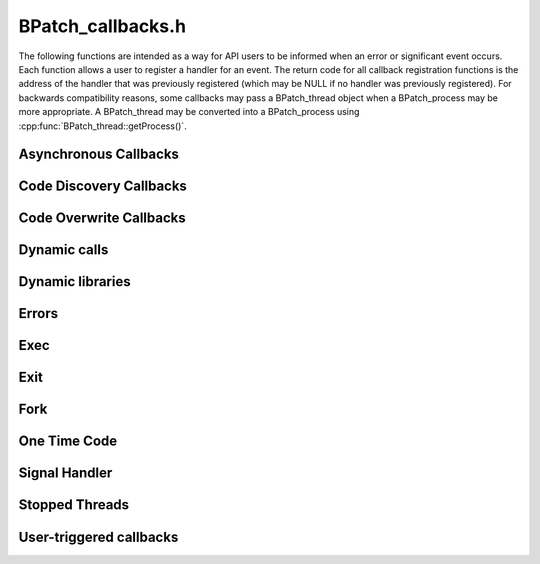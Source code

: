 .. _`sec:BPatch_callbacks.h`:

BPatch_callbacks.h
##################


The following functions are intended as a way for API users to be
informed when an error or significant event occurs. Each function allows
a user to register a handler for an event. The return code for all
callback registration functions is the address of the handler that was
previously registered (which may be NULL if no handler was previously
registered). For backwards compatibility reasons, some callbacks may
pass a BPatch_thread object when a BPatch_process may be more
appropriate. A BPatch_thread may be converted into a BPatch_process
using :cpp:func:`BPatch_thread::getProcess()`.


Asynchronous Callbacks
**********************

.. cpp:type:: void (*BPatchAsyncThreadEventCallback)(BPatch_process *proc, BPatch_thread *thread)
   
.. cpp:function:: bool registerThreadEventCallback(BPatch_asyncEventType type, BPatchAsyncThreadEventCallback cb)
   
.. cpp:function:: bool removeThreadEventCallback(BPatch_asyncEventType type, BPatch_AsyncThreadEventCallback cb)
   
  The type parameter can be either one of BPatch_threadCreateEvent or
  BPatch_threadDestroyEvent. Different callbacks can be registered for
  different values of type.

Code Discovery Callbacks
************************

.. cpp:type:: void (*BPatchCodeDiscoveryCallback)( \
      BPatch_Vector<BPatch_function*> &newFuncs, \
      BPatch_Vector<BPatch_function*> &modFuncs)
   
.. cpp:function:: bool registerCodeDiscoveryCallback(BPatchCodeDiscoveryCallback cb)
   
.. cpp:function:: bool removeCodeDiscoveryCallback(BPatchCodeDiscoveryCallback cb)
   
  This callback is invoked whenever previously un-analyzed code is
  discovered through runtime analysis, and delivers a vector of functions
  whose analysis have been modified and a vector of functions that are
  newly discovered.

Code Overwrite Callbacks
************************

.. cpp:type:: void (*BPatchCodeOverwriteBeginCallback)(BPatch_Vector<BPatch_basicBlock*> &overwriteLoopBlocks);
   
.. cpp:type void (*BPatchCodeOverwriteEndCallback)( \
      BPatch_Vector<std::pair<Dyninst::Address,int> > &deadBlocks, \
      BPatch_Vector<BPatch_function*> &owFuncs, \
      BPatch_Vector<BPatch_function*> &modFuncs, \
      BPatch_Vector<BPatch_function*> &newFuncs)
   
.. cpp:function:: bool registerCodeOverwriteCallbacks( \
      BPatchCodeOverwriteBeginCallback cbBegin, \
      BPatchCodeOverwriteEndCallback cbEnd)

  Register a callback at the beginning and end of overwrite events. Only
  invoke if Dyninst's hybrid analysis mode is set to BPatch_defensiveMode.

  The BPatchCodeOverwriteBeginCallback callback allows the user to remove
  any instrumentation when the program starts writing to a code page,
  which may be desirable as instrumentation cannot be removed during the
  overwrite loop's execution, and any breakpoint instrumentation will
  dramatically slow the loop's execution.

  The BPatchCodeOverwriteEndCallback callback delivers the effects of the
  overwrite loop when it is done executing. In many cases no code will
  have changed.

Dynamic calls
*************

.. cpp:type:: void (*BPatchDynamicCallSiteCallback)( \
         BPatch_point *at_point, BPatch_function *called_function);
   
.. cpp:function:: bool registerDynamicCallCallback(BPatchDynamicCallSiteCallback cb);
   
.. cpp:function:: bool removeDynamicCallCallback(BPatchDynamicCallSiteCallback cb);
   
  The registerDynamicCallCallback interface will not automatically
  instrument any dynamic call site. To make sure the call back function is
  called, the user needs to explicitly instrument dynamic call sites. One
  way to achieve this goal is to first get instrumentation points
  representing dynamic call sites and then call BPatch_point::monitorCalls
  with a NULL input parameter.

Dynamic libraries
*****************

.. cpp:type::  void (*BPatchDynLibraryCallback)(BPatch_thread *thr, \
         BPatch_object *obj, bool loaded);
   
.. cpp:function:: BPatchDynLibraryCallback registerDynLibraryCallback(BPatchDynLibraryCallback func)
   
  Note that in versions previous to 9.1, BPatchDynLibraryCallback’s
  signature took a BPatch_module instead of a BPatch_object.

Errors
******

.. cpp:enum:: BPatchErrorLevel

  .. cpp:enumerator:: BPatchFatal
  .. cpp:enumerator:: BPatchSerious
  .. cpp:enumerator:: BPatchWarning
  .. cpp:enumerator:: BPatchInfo

.. cpp:type:: void (*BPatchErrorCallback)(BPatchErrorLevel severity, int number, const char * const *params)
   
.. cpp:function:: BPatchErrorCallback registerErrorCallback(BPatchErrorCallback func)
   
  This function registers the error callback function with the BPatch
  class. The return value is the address of the previous error callback
  function. Dyninst users can change the error callback during program
  execution (e.g., one error callback before a GUI is initialized, and a
  different one after). The severity field indicates how important the
  error is (from fatal to information/status). The number is a unique
  number that identifies this error message. Params are the parameters
  that describe the detail about an error, e.g., the process id where the
  error occurred. The number and meaning of params depends on the error.
  However, for a given error number the number of parameters returned will
  always be the same.

Exec
****

.. cpp:type:: void (*BPatchExecCallback)(BPatch_thread *thr)
   
.. cpp:function:: BPatchExecCallback registerExecCallback(BPatchExecCallback func)
   
  .. warning::
    Not implemented on Windows.
      
Exit
****

.. cpp:enum:: BPatch_exitType

  .. cpp:enumerator:: NoExit
  .. cpp:enumerator:: ExitedNormally
  .. cpp:enumerator:: ExitedViaSignal

.. cpp:type:: void (*BPatchExitCallback)(BPatch_thread *proc, BPatch_exitType exit_type);
   
.. cpp:function:: BPatchExitCallback registerExitCallback(BPatchExitCallback func)
   
  Register a function to be called when a process terminates. For a normal
  process exit, the callback will actually be called just before the
  process exits, but while its process state still exists. This allows
  final actions to be taken on the process before it actually exits. The
  function BPatch_thread::isTerminated() will return true in this context
  even though the process hasn’t yet actually exited. In the case of an
  exit due to a signal, the process will have already exited.

Fork
****

.. cpp:type:: void (*BPatchForkCallback)(BPatch_thread *parent, BPatch_thread* child);
   
  This is the prototype for the pre-fork and post-fork callbacks. The
  parent parameter is the parent thread, and the child parameter is a
  BPatch_thread in the newly created process. When invoked as a pre-fork
  callback, the child is NULL.

.. cpp:function:: BPatchForkCallback registerPreForkCallback(BPatchForkCallback func)
   
  .. warning::
    not implemented on Windows
   
.. cpp:function:: BPatchForkCallback registerPostForkCallback(BPatchForkCallback func)
   
  Register callbacks for pre-fork (before the child is created) and
  post-fork (immediately after the child is created). When a pre-fork
  callback is executed the child parameter will be NULL.

  .. warning::
    not implemented on Windows

   
One Time Code
*************

.. cpp:type:: void (*BPatchOneTimeCodeCallback)(Bpatch_thread *thr, void *userData, void *returnValue)
   
.. cpp:function:: BPatchOneTimeCodeCallback registerOneTimeCodeCallback(BPatchOneTimeCodeCallback func)
   
  The thr field contains the thread that executed the oneTimeCode (if
  thread-specific) or an unspecified thread in the process (if
  process-wide). The userData field contains the value passed to the
  oneTimeCode call. The returnValue field contains the return result of
  the oneTimeCode snippet.

Signal Handler
**************

.. cpp:type:: void (*BPatchSignalHandlerCallback)(BPatch_point *at_point, \
         long signum, std::vector<Dyninst::Address> *handlers)
   
.. cpp:function:: bool registerSignalHandlerCallback(BPatchSignalHandlerCallback cb, std::set<long> &signal_numbers)
   
.. cpp:function:: bool registerSignalHandlerCallback(BPatchSignalHandlerCallback cb, \
         BPatch_Set<long> *signal_numbers)
   
.. cpp:function:: bool removeSignalHandlerCallback(BPatchSignalHandlerCallback cb);
   
  This function registers the signal handler callback function with the
  BPatch class. The return value indicates success or failure. The
  signal_numbers set contains those signal numbers for which the callback
  will be invoked.

  The at_point parameter indicates the point at which the signal/exception
  was raised, signum is the number of the signal/exception that was
  raised, and the handlers vector contains any registered handler(s) for
  the signal/exception. In Windows this corresponds to the stack of
  Structured Exception Handlers, while for Unix systems there will be at
  most one registered exception handler. This functionality is only fully
  implemented for the Windows platform.

Stopped Threads
***************

.. cpp:type:: void (*BPatchStopThreadCallback)(BPatch_point *at_point, void *returnValue)
   
  This is the prototype for the callback that is associated with the
  stopThreadExpr snippet class (see Section 4.13). Unlike the other
  callbacks in this section, stopThreadExpr callbacks are registered
  during the creation of the stopThreadExpr snippet type. Whenever a
  stopThreadExpr snippet executes in a given thread, the snippet evaluates
  the calculation snippet that stopThreadExpr takes as a parameter, stops
  the thread’s execution and invokes this callback. The at_point parameter
  is the BPatch_point at which the stopThreadExpr snippet was inserted,
  and returnValue contains the computation made by the calculation
  snippet.

User-triggered callbacks
************************

.. cpp:type:: void (*BPatchUserEventCallback)(BPatch_process *proc, void *buf, unsigned int bufsize);
   
.. cpp:function:: bool registerUserEventCallback(BPatchUserEventCallback cb)
   
.. cpp:function:: bool removeUserEventCallback(BPatchUserEventCallback cb)
   
  Register a callback that is executed when the user sends a message from
  the mutatee using the DYNINSTuserMessage function in the runtime
  library.
